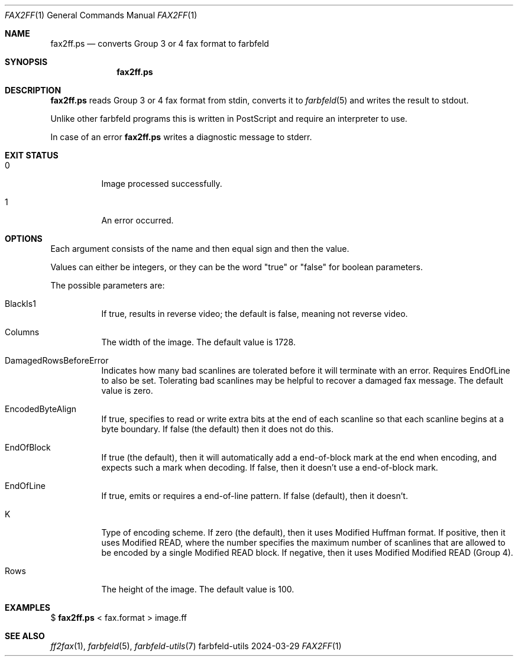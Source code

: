 .Dd 2024-03-29
.Dt FAX2FF 1
.Os farbfeld-utils
.Sh NAME
.Nm fax2ff.ps
.Nd converts Group 3 or 4 fax format to farbfeld
.Sh SYNOPSIS
.Nm
.Sh DESCRIPTION
.Nm
reads Group 3 or 4 fax format from stdin, converts it to
.Xr farbfeld 5
and writes the result to stdout.

Unlike other farbfeld programs this is written in PostScript and require an interpreter to use.
.Pp
In case of an error
.Nm
writes a diagnostic message to stderr.
.Sh EXIT STATUS
.Bl -tag -width Ds
.It 0
Image processed successfully.
.It 1
An error occurred.
.El
.Sh OPTIONS
Each argument consists of the name and then equal sign and then the value.

Values can either be integers, or they can be the word "true" or "false" for boolean parameters.

The possible parameters are:
.Bl -tag -width Ds
.It BlackIs1
If true, results in reverse video; the default is false, meaning not reverse video.
.It Columns
The width of the image. The default value is 1728.
.It DamagedRowsBeforeError
Indicates how many bad scanlines are tolerated before it will terminate with an error. Requires
EndOfLine to also be set. Tolerating bad scanlines may be helpful to recover a damaged fax message.
The default value is zero.
.It EncodedByteAlign
If true, specifies to read or write extra bits at the end of each scanline so that each scanline
begins at a byte boundary. If false (the default) then it does not do this.
.It EndOfBlock
If true (the default), then it will automatically add a end-of-block mark at the end when encoding,
and expects such a mark when decoding. If false, then it doesn't use a end-of-block mark.
.It EndOfLine
If true, emits or requires a end-of-line pattern. If false (default), then it doesn't.
.It K
Type of encoding scheme. If zero (the default), then it uses Modified Huffman format. If positive,
then it uses Modified READ, where the number specifies the maximum number of scanlines that are
allowed to be encoded by a single Modified READ block. If negative, then it uses Modified Modified
READ (Group 4).
.It Rows
The height of the image. The default value is 100.
.El
.Sh EXAMPLES
$
.Nm
< fax.format > image.ff
.Sh SEE ALSO
.Xr ff2fax 1 ,
.Xr farbfeld 5 ,
.Xr farbfeld-utils 7
